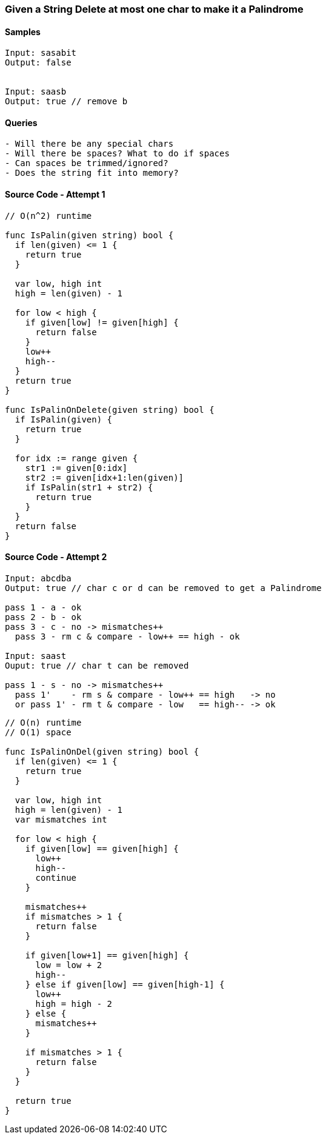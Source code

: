 === Given a String Delete at most one char to make it a Palindrome

==== Samples
[source, bash]
----
Input: sasabit
Output: false


Input: saasb
Output: true // remove b
----

==== Queries
[source, bash]
----
- Will there be any special chars
- Will there be spaces? What to do if spaces
- Can spaces be trimmed/ignored?
- Does the string fit into memory?
----

==== Source Code - Attempt 1
[source, go]
----
// O(n^2) runtime

func IsPalin(given string) bool {
  if len(given) <= 1 {
    return true
  }
  
  var low, high int
  high = len(given) - 1
  
  for low < high {
    if given[low] != given[high] {
      return false
    }
    low++
    high--
  }
  return true
}

func IsPalinOnDelete(given string) bool {
  if IsPalin(given) {
    return true
  }

  for idx := range given {
    str1 := given[0:idx]
    str2 := given[idx+1:len(given)]
    if IsPalin(str1 + str2) {
      return true
    }
  }
  return false
}
----

==== Source Code - Attempt 2
[source, bash]
----
Input: abcdba
Output: true // char c or d can be removed to get a Palindrome

pass 1 - a - ok
pass 2 - b - ok
pass 3 - c - no -> mismatches++
  pass 3 - rm c & compare - low++ == high - ok

Input: saast
Ouput: true // char t can be removed

pass 1 - s - no -> mismatches++
  pass 1'    - rm s & compare - low++ == high   -> no
  or pass 1' - rm t & compare - low   == high-- -> ok
----

[source, go]
----
// O(n) runtime
// O(1) space

func IsPalinOnDel(given string) bool {
  if len(given) <= 1 {
    return true
  }
  
  var low, high int
  high = len(given) - 1
  var mismatches int
  
  for low < high {
    if given[low] == given[high] {
      low++
      high--
      continue
    }
    
    mismatches++
    if mismatches > 1 {
      return false
    }
    
    if given[low+1] == given[high] {
      low = low + 2
      high--
    } else if given[low] == given[high-1] {
      low++
      high = high - 2
    } else {
      mismatches++
    }
    
    if mismatches > 1 {
      return false
    }
  }
  
  return true
}
----

